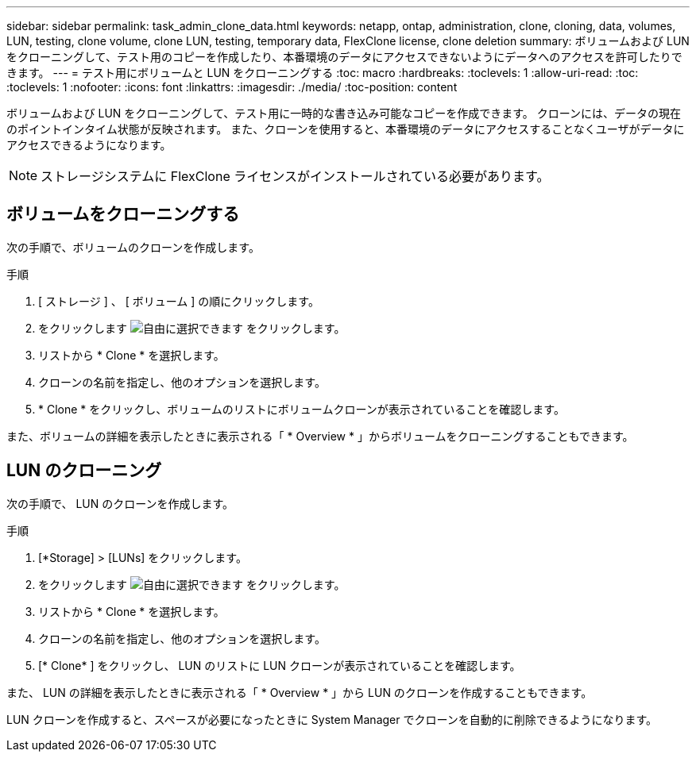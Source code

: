 ---
sidebar: sidebar 
permalink: task_admin_clone_data.html 
keywords: netapp, ontap, administration, clone, cloning, data, volumes, LUN, testing, clone volume, clone LUN, testing, temporary data, FlexClone license, clone deletion 
summary: ボリュームおよび LUN をクローニングして、テスト用のコピーを作成したり、本番環境のデータにアクセスできないようにデータへのアクセスを許可したりできます。 
---
= テスト用にボリュームと LUN をクローニングする
:toc: macro
:hardbreaks:
:toclevels: 1
:allow-uri-read: 
:toc: 
:toclevels: 1
:nofooter: 
:icons: font
:linkattrs: 
:imagesdir: ./media/
:toc-position: content


[role="lead"]
ボリュームおよび LUN をクローニングして、テスト用に一時的な書き込み可能なコピーを作成できます。  クローンには、データの現在のポイントインタイム状態が反映されます。  また、クローンを使用すると、本番環境のデータにアクセスすることなくユーザがデータにアクセスできるようになります。


NOTE: ストレージシステムに FlexClone ライセンスがインストールされている必要があります。



== ボリュームをクローニングする

次の手順で、ボリュームのクローンを作成します。

.手順
. [ ストレージ ] 、 [ ボリューム ] の順にクリックします。
. をクリックします image:icon_kabob.gif["自由に選択できます"] をクリックします。
. リストから * Clone * を選択します。
. クローンの名前を指定し、他のオプションを選択します。
. * Clone * をクリックし、ボリュームのリストにボリュームクローンが表示されていることを確認します。


また、ボリュームの詳細を表示したときに表示される「 * Overview * 」からボリュームをクローニングすることもできます。



== LUN のクローニング

次の手順で、 LUN のクローンを作成します。

.手順
. [*Storage] > [LUNs] をクリックします。
. をクリックします image:icon_kabob.gif["自由に選択できます"] をクリックします。
. リストから * Clone * を選択します。
. クローンの名前を指定し、他のオプションを選択します。
. [* Clone* ] をクリックし、 LUN のリストに LUN クローンが表示されていることを確認します。


また、 LUN の詳細を表示したときに表示される「 * Overview * 」から LUN のクローンを作成することもできます。

LUN クローンを作成すると、スペースが必要になったときに System Manager でクローンを自動的に削除できるようになります。
